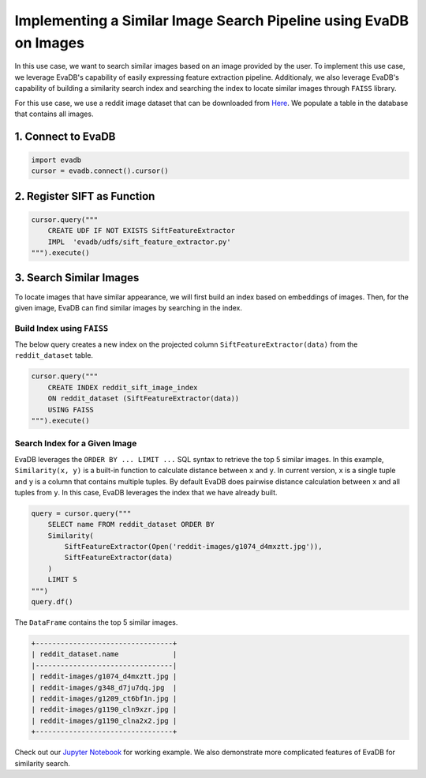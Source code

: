 Implementing a Similar Image Search Pipeline using EvaDB on Images
====

In this use case, we want to search similar images based on an image provided by the user. 
To implement this use case, we leverage EvaDB's capability of easily expressing feature extraction pipeline.
Additionaly, we also leverage EvaDB's capability of building a similarity search index and searching the index to
locate similar images through ``FAISS`` library.

For this use case, we use a reddit image dataset that can be downloaded from `Here <https://www.dropbox.com/scl/fo/fcj6ojmii0gw92zg3jb2s/h\?dl\=1\&rlkey\=j3kj1ox4yn5fhonw06v0pn7r9>`_.
We populate a table in the database that contains all images.

1. Connect to EvaDB
----

.. code-block:: python

    import evadb
    cursor = evadb.connect().cursor()

2. Register SIFT as Function
----

.. code-block:: python

    cursor.query("""
        CREATE UDF IF NOT EXISTS SiftFeatureExtractor
        IMPL  'evadb/udfs/sift_feature_extractor.py'
    """).execute()

3. Search Similar Images
----

To locate images that have similar appearance, we will first build an index based on embeddings of images.
Then, for the given image, EvaDB can find similar images by searching in the index.

Build Index using ``FAISS``
****

The below query creates a new index on the projected column ``SiftFeatureExtractor(data)`` from the ``reddit_dataset`` table.

.. code-block:: python

    cursor.query("""
        CREATE INDEX reddit_sift_image_index 
        ON reddit_dataset (SiftFeatureExtractor(data)) 
        USING FAISS
    """).execute()

Search Index for a Given Image
****

EvaDB leverages the ``ORDER BY ... LIMIT ...`` SQL syntax to retrieve the top 5 similar images.
In this example, ``Similarity(x, y)`` is a built-in function to calculate distance between ``x`` and ``y``.
In current version, ``x`` is a single tuple and ``y`` is a column that contains multiple tuples.
By default EvaDB does pairwise distance calculation between ``x`` and all tuples from ``y``.
In this case, EvaDB leverages the index that we have already built.

.. code-block:: python

    query = cursor.query("""
        SELECT name FROM reddit_dataset ORDER BY
        Similarity(
            SiftFeatureExtractor(Open('reddit-images/g1074_d4mxztt.jpg')),
            SiftFeatureExtractor(data)
        )
        LIMIT 5
    """)
    query.df()

The ``DataFrame`` contains the top 5 similar images.

.. code-block::

    +---------------------------------+
    | reddit_dataset.name             |
    |---------------------------------|
    | reddit-images/g1074_d4mxztt.jpg |
    | reddit-images/g348_d7ju7dq.jpg  |
    | reddit-images/g1209_ct6bf1n.jpg |
    | reddit-images/g1190_cln9xzr.jpg |
    | reddit-images/g1190_clna2x2.jpg |
    +---------------------------------+

Check out our `Jupyter Notebook <https://github.com/georgia-tech-db/evadb/blob/master/tutorials/11-similarity-search-for-motif-mining.ipynb>`_ for working example.
We also demonstrate more complicated features of EvaDB for similarity search.